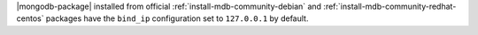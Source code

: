 .. .. |mongodb-package| should be replaced with the binary name in other source
   files (mongod or mongos)

|mongodb-package| installed from official :ref:`install-mdb-community-debian` 
and :ref:`install-mdb-community-redhat-centos` packages
have the ``bind_ip`` configuration set to ``127.0.0.1`` by
default.
